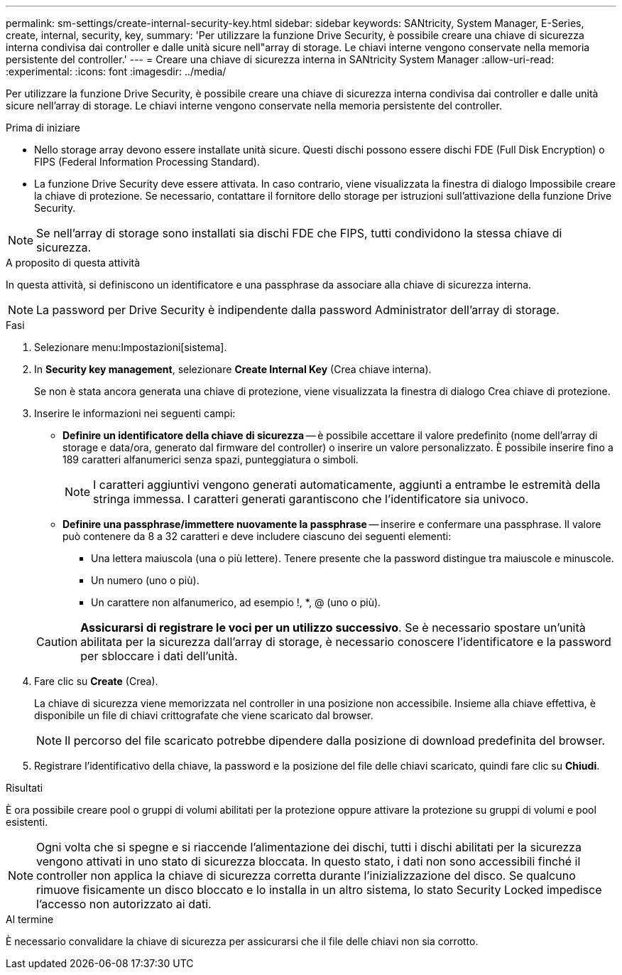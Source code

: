 ---
permalink: sm-settings/create-internal-security-key.html 
sidebar: sidebar 
keywords: SANtricity, System Manager, E-Series, create, internal, security, key, 
summary: 'Per utilizzare la funzione Drive Security, è possibile creare una chiave di sicurezza interna condivisa dai controller e dalle unità sicure nell"array di storage. Le chiavi interne vengono conservate nella memoria persistente del controller.' 
---
= Creare una chiave di sicurezza interna in SANtricity System Manager
:allow-uri-read: 
:experimental: 
:icons: font
:imagesdir: ../media/


[role="lead"]
Per utilizzare la funzione Drive Security, è possibile creare una chiave di sicurezza interna condivisa dai controller e dalle unità sicure nell'array di storage. Le chiavi interne vengono conservate nella memoria persistente del controller.

.Prima di iniziare
* Nello storage array devono essere installate unità sicure. Questi dischi possono essere dischi FDE (Full Disk Encryption) o FIPS (Federal Information Processing Standard).
* La funzione Drive Security deve essere attivata. In caso contrario, viene visualizzata la finestra di dialogo Impossibile creare la chiave di protezione. Se necessario, contattare il fornitore dello storage per istruzioni sull'attivazione della funzione Drive Security.


[NOTE]
====
Se nell'array di storage sono installati sia dischi FDE che FIPS, tutti condividono la stessa chiave di sicurezza.

====
.A proposito di questa attività
In questa attività, si definiscono un identificatore e una passphrase da associare alla chiave di sicurezza interna.

[NOTE]
====
La password per Drive Security è indipendente dalla password Administrator dell'array di storage.

====
.Fasi
. Selezionare menu:Impostazioni[sistema].
. In *Security key management*, selezionare *Create Internal Key* (Crea chiave interna).
+
Se non è stata ancora generata una chiave di protezione, viene visualizzata la finestra di dialogo Crea chiave di protezione.

. Inserire le informazioni nei seguenti campi:
+
** *Definire un identificatore della chiave di sicurezza* -- è possibile accettare il valore predefinito (nome dell'array di storage e data/ora, generato dal firmware del controller) o inserire un valore personalizzato. È possibile inserire fino a 189 caratteri alfanumerici senza spazi, punteggiatura o simboli.
+
[NOTE]
====
I caratteri aggiuntivi vengono generati automaticamente, aggiunti a entrambe le estremità della stringa immessa. I caratteri generati garantiscono che l'identificatore sia univoco.

====
** *Definire una passphrase/immettere nuovamente la passphrase* -- inserire e confermare una passphrase. Il valore può contenere da 8 a 32 caratteri e deve includere ciascuno dei seguenti elementi:
+
*** Una lettera maiuscola (una o più lettere). Tenere presente che la password distingue tra maiuscole e minuscole.
*** Un numero (uno o più).
*** Un carattere non alfanumerico, ad esempio !, *, @ (uno o più).




+
[CAUTION]
====
*Assicurarsi di registrare le voci per un utilizzo successivo*. Se è necessario spostare un'unità abilitata per la sicurezza dall'array di storage, è necessario conoscere l'identificatore e la password per sbloccare i dati dell'unità.

====
. Fare clic su *Create* (Crea).
+
La chiave di sicurezza viene memorizzata nel controller in una posizione non accessibile. Insieme alla chiave effettiva, è disponibile un file di chiavi crittografate che viene scaricato dal browser.

+
[NOTE]
====
Il percorso del file scaricato potrebbe dipendere dalla posizione di download predefinita del browser.

====
. Registrare l'identificativo della chiave, la password e la posizione del file delle chiavi scaricato, quindi fare clic su *Chiudi*.


.Risultati
È ora possibile creare pool o gruppi di volumi abilitati per la protezione oppure attivare la protezione su gruppi di volumi e pool esistenti.

[NOTE]
====
Ogni volta che si spegne e si riaccende l'alimentazione dei dischi, tutti i dischi abilitati per la sicurezza vengono attivati in uno stato di sicurezza bloccata. In questo stato, i dati non sono accessibili finché il controller non applica la chiave di sicurezza corretta durante l'inizializzazione del disco. Se qualcuno rimuove fisicamente un disco bloccato e lo installa in un altro sistema, lo stato Security Locked impedisce l'accesso non autorizzato ai dati.

====
.Al termine
È necessario convalidare la chiave di sicurezza per assicurarsi che il file delle chiavi non sia corrotto.

